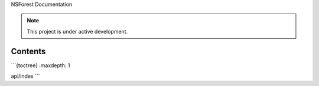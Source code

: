 NSForest Documentation

.. note::

   This project is under active development.

Contents
--------

```{toctree}
:maxdepth: 1

api/index
```